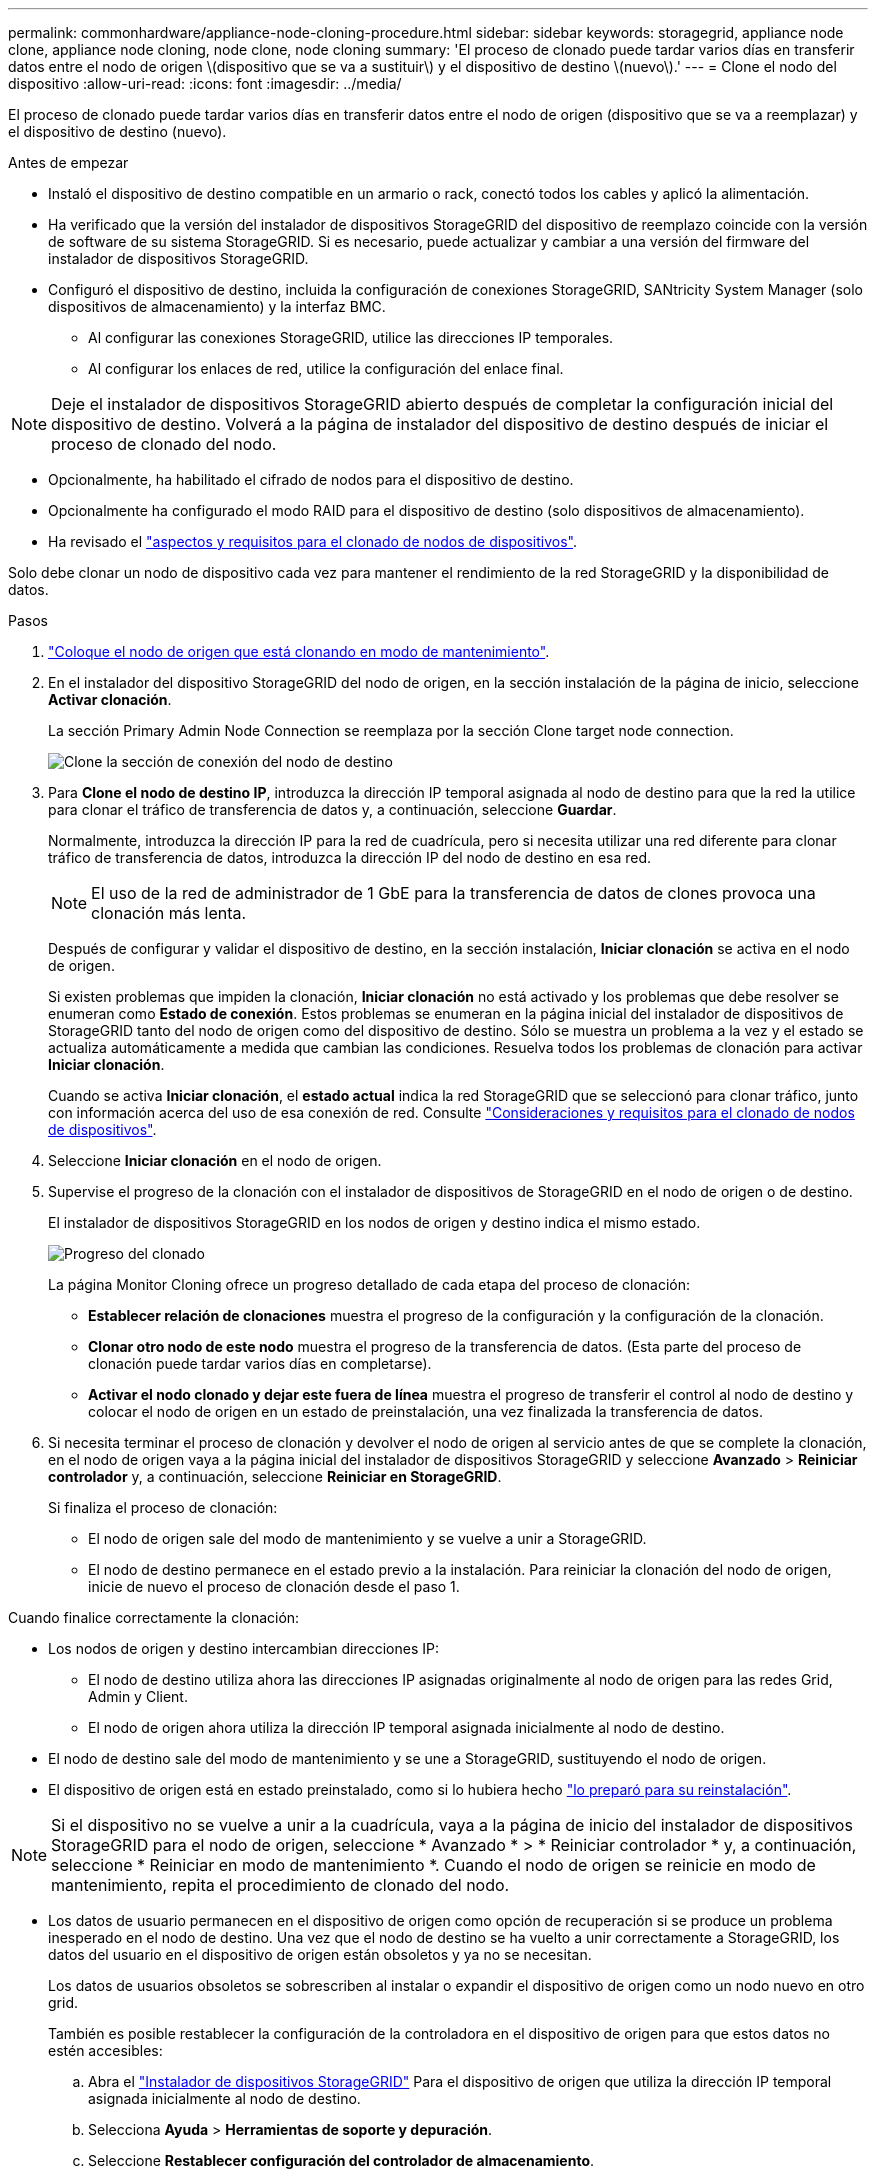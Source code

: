 ---
permalink: commonhardware/appliance-node-cloning-procedure.html 
sidebar: sidebar 
keywords: storagegrid, appliance node clone, appliance node cloning, node clone, node cloning 
summary: 'El proceso de clonado puede tardar varios días en transferir datos entre el nodo de origen \(dispositivo que se va a sustituir\) y el dispositivo de destino \(nuevo\).' 
---
= Clone el nodo del dispositivo
:allow-uri-read: 
:icons: font
:imagesdir: ../media/


[role="lead"]
El proceso de clonado puede tardar varios días en transferir datos entre el nodo de origen (dispositivo que se va a reemplazar) y el dispositivo de destino (nuevo).

.Antes de empezar
* Instaló el dispositivo de destino compatible en un armario o rack, conectó todos los cables y aplicó la alimentación.
* Ha verificado que la versión del instalador de dispositivos StorageGRID del dispositivo de reemplazo coincide con la versión de software de su sistema StorageGRID. Si es necesario, puede actualizar y cambiar a una versión del firmware del instalador de dispositivos StorageGRID.
* Configuró el dispositivo de destino, incluida la configuración de conexiones StorageGRID, SANtricity System Manager (solo dispositivos de almacenamiento) y la interfaz BMC.
+
** Al configurar las conexiones StorageGRID, utilice las direcciones IP temporales.
** Al configurar los enlaces de red, utilice la configuración del enlace final.





NOTE: Deje el instalador de dispositivos StorageGRID abierto después de completar la configuración inicial del dispositivo de destino. Volverá a la página de instalador del dispositivo de destino después de iniciar el proceso de clonado del nodo.

* Opcionalmente, ha habilitado el cifrado de nodos para el dispositivo de destino.
* Opcionalmente ha configurado el modo RAID para el dispositivo de destino (solo dispositivos de almacenamiento).
* Ha revisado el link:considerations-and-requirements-for-appliance-node-cloning.html["aspectos y requisitos para el clonado de nodos de dispositivos"].


Solo debe clonar un nodo de dispositivo cada vez para mantener el rendimiento de la red StorageGRID y la disponibilidad de datos.

.Pasos
. link:../commonhardware/placing-appliance-into-maintenance-mode.html["Coloque el nodo de origen que está clonando en modo de mantenimiento"].
. En el instalador del dispositivo StorageGRID del nodo de origen, en la sección instalación de la página de inicio, seleccione *Activar clonación*.
+
La sección Primary Admin Node Connection se reemplaza por la sección Clone target node connection.

+
image::../media/clone_peer_node_connection_section.png[Clone la sección de conexión del nodo de destino]

. Para *Clone el nodo de destino IP*, introduzca la dirección IP temporal asignada al nodo de destino para que la red la utilice para clonar el tráfico de transferencia de datos y, a continuación, seleccione *Guardar*.
+
Normalmente, introduzca la dirección IP para la red de cuadrícula, pero si necesita utilizar una red diferente para clonar tráfico de transferencia de datos, introduzca la dirección IP del nodo de destino en esa red.

+

NOTE: El uso de la red de administrador de 1 GbE para la transferencia de datos de clones provoca una clonación más lenta.

+
Después de configurar y validar el dispositivo de destino, en la sección instalación, *Iniciar clonación* se activa en el nodo de origen.

+
Si existen problemas que impiden la clonación, *Iniciar clonación* no está activado y los problemas que debe resolver se enumeran como *Estado de conexión*. Estos problemas se enumeran en la página inicial del instalador de dispositivos de StorageGRID tanto del nodo de origen como del dispositivo de destino. Sólo se muestra un problema a la vez y el estado se actualiza automáticamente a medida que cambian las condiciones. Resuelva todos los problemas de clonación para activar *Iniciar clonación*.

+
Cuando se activa *Iniciar clonación*, el *estado actual* indica la red StorageGRID que se seleccionó para clonar tráfico, junto con información acerca del uso de esa conexión de red. Consulte link:considerations-and-requirements-for-appliance-node-cloning.html["Consideraciones y requisitos para el clonado de nodos de dispositivos"].

. Seleccione *Iniciar clonación* en el nodo de origen.
. Supervise el progreso de la clonación con el instalador de dispositivos de StorageGRID en el nodo de origen o de destino.
+
El instalador de dispositivos StorageGRID en los nodos de origen y destino indica el mismo estado.

+
image::../media/cloning_progress.png[Progreso del clonado]

+
La página Monitor Cloning ofrece un progreso detallado de cada etapa del proceso de clonación:

+
** *Establecer relación de clonaciones* muestra el progreso de la configuración y la configuración de la clonación.
** *Clonar otro nodo de este nodo* muestra el progreso de la transferencia de datos. (Esta parte del proceso de clonación puede tardar varios días en completarse).
** *Activar el nodo clonado y dejar este fuera de línea* muestra el progreso de transferir el control al nodo de destino y colocar el nodo de origen en un estado de preinstalación, una vez finalizada la transferencia de datos.


. Si necesita terminar el proceso de clonación y devolver el nodo de origen al servicio antes de que se complete la clonación, en el nodo de origen vaya a la página inicial del instalador de dispositivos StorageGRID y seleccione *Avanzado* > *Reiniciar controlador* y, a continuación, seleccione *Reiniciar en StorageGRID*.
+
Si finaliza el proceso de clonación:

+
** El nodo de origen sale del modo de mantenimiento y se vuelve a unir a StorageGRID.
** El nodo de destino permanece en el estado previo a la instalación.
Para reiniciar la clonación del nodo de origen, inicie de nuevo el proceso de clonación desde el paso 1.




Cuando finalice correctamente la clonación:

* Los nodos de origen y destino intercambian direcciones IP:
+
** El nodo de destino utiliza ahora las direcciones IP asignadas originalmente al nodo de origen para las redes Grid, Admin y Client.
** El nodo de origen ahora utiliza la dirección IP temporal asignada inicialmente al nodo de destino.


* El nodo de destino sale del modo de mantenimiento y se une a StorageGRID, sustituyendo el nodo de origen.
* El dispositivo de origen está en estado preinstalado, como si lo hubiera hecho https://docs.netapp.com/us-en/storagegrid-118/maintain/preparing-appliance-for-reinstallation-platform-replacement-only.html["lo preparó para su reinstalación"^].



NOTE: Si el dispositivo no se vuelve a unir a la cuadrícula, vaya a la página de inicio del instalador de dispositivos StorageGRID para el nodo de origen, seleccione * Avanzado * > * Reiniciar controlador * y, a continuación, seleccione * Reiniciar en modo de mantenimiento *. Cuando el nodo de origen se reinicie en modo de mantenimiento, repita el procedimiento de clonado del nodo.

* Los datos de usuario permanecen en el dispositivo de origen como opción de recuperación si se produce un problema inesperado en el nodo de destino. Una vez que el nodo de destino se ha vuelto a unir correctamente a StorageGRID, los datos del usuario en el dispositivo de origen están obsoletos y ya no se necesitan.
+
Los datos de usuarios obsoletos se sobrescriben al instalar o expandir el dispositivo de origen como un nodo nuevo en otro grid.

+
También es posible restablecer la configuración de la controladora en el dispositivo de origen para que estos datos no estén accesibles:

+
.. Abra el link:../installconfig/accessing-storagegrid-appliance-installer.html["Instalador de dispositivos StorageGRID"] Para el dispositivo de origen que utiliza la dirección IP temporal asignada inicialmente al nodo de destino.
.. Selecciona *Ayuda* > *Herramientas de soporte y depuración*.
.. Seleccione *Restablecer configuración del controlador de almacenamiento*.
+

NOTE: Si es necesario, comuníquese con el soporte técnico para obtener ayuda para restablecer la configuración de la controladora de almacenamiento.

+

NOTE: Sobrescribir los datos o restablecer la configuración de la controladora dificulta o imposibilita la recuperación de los datos desactualizados; sin embargo, ninguno de los dos métodos elimina de forma segura los datos del dispositivo de origen. Si se requiere un borrado seguro, utilice una herramienta o servicio de limpieza de datos para eliminar de forma permanente y segura los datos del dispositivo de origen.





Podrá:

* Utilice el dispositivo de origen como destino para las operaciones de clonado adicionales: No se requiere ninguna configuración adicional. Este dispositivo ya tiene la dirección IP temporal asignada que se especificó originalmente para el primer destino clonado.
* Instale y configure el dispositivo de origen como un nuevo nodo del dispositivo.
* Deseche el aparato de origen si ya no se utiliza con StorageGRID.

